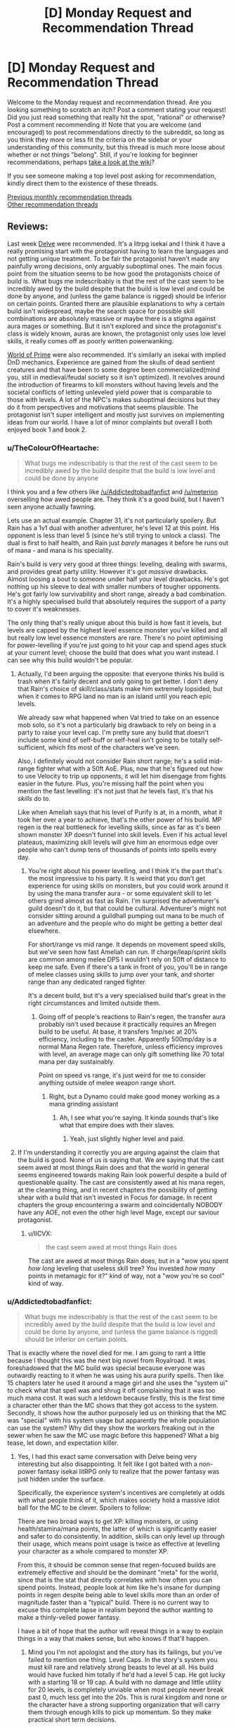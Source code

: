 #+TITLE: [D] Monday Request and Recommendation Thread

* [D] Monday Request and Recommendation Thread
:PROPERTIES:
:Author: AutoModerator
:Score: 31
:DateUnix: 1566227163.0
:DateShort: 2019-Aug-19
:END:
Welcome to the Monday request and recommendation thread. Are you looking something to scratch an itch? Post a comment stating your request! Did you just read something that really hit the spot, "rational" or otherwise? Post a comment recommending it! Note that you are welcome (and encouraged) to post recommendations directly to the subreddit, so long as you think they more or less fit the criteria on the sidebar or your understanding of this community, but this thread is much more loose about whether or not things "belong". Still, if you're looking for beginner recommendations, perhaps [[https://www.reddit.com/r/rational/wiki][take a look at the wiki]]?

If you see someone making a top level post asking for recommendation, kindly direct them to the existence of these threads.

[[http://www.reddit.com/r/rational/wiki/monthlyrecommendation][Previous monthly recommendation threads]]\\
[[http://pastebin.com/SbME9sXy][Other recommendation threads]]


** Reviews:

Last week [[https://www.royalroad.com/fiction/25225/delve/][Delve]] were recommended. It's a litrpg isekai and I think it have a really promising start with the protagonist having to learn the languages and not getting unique treatment. To be fair the protagonist haven't made any painfully wrong decisions, only arguably suboptimal ones. The main focus point from the situation seems to be how good the protagonists choice of build is. What bugs me indescribably is that the rest of the cast seem to be incredibly awed by the build despite that the build is low level and could be done by anyone, and (unless the game balance is rigged) should be inferior on certain points. Granted there are plausible explanations to why a certain build isn't widespread, maybe the search space for possible skill combinations are absolutely massive or maybe there is a stigma against aura mages or something. But it isn't explored and since the protagonist's class is widely known, auras are known, the protagonist only uses low level skills, it really comes off as poorly written powerwanking.

[[https://www.amazon.com/Sword-Bright-Lady-WORLD-PRIME/dp/1616149884][World of Prime]] were also recommended. It's similarly an isekai with implied DnD mechanics. Experience are gained from the skulls of dead sentient creatures and that have been to some degree been commercialized(mind you, still in medieval/feudal society so it isn't optimized). It revolves around the introduction of firearms to kill monsters without having levels and the societal conflicts of letting unleveled yield power that is comparable to those with levels. A lot of the NPC's makes suboptimal decisions but they do it from perspectives and motivations that seems plausible. The protagonist isn't super intelligent and mostly just survives on implementing ideas from our world. I have a lot of minor complaints but overall I both enjoyed book 1 and book 2.
:PROPERTIES:
:Author: Sonderjye
:Score: 13
:DateUnix: 1566260927.0
:DateShort: 2019-Aug-20
:END:

*** u/TheColourOfHeartache:
#+begin_quote
  What bugs me indescribably is that the rest of the cast seem to be incredibly awed by the build despite that the build is low level and could be done by anyone
#+end_quote

I think you and a few others like [[/u/Addictedtobadfanfict]] and [[/u/meterion]] overselling how awed people are. They think it's a good build, but I haven't seen anyone actually fawning.

Lets use an actual example. Chapter 31, it's not particularly spoilery. But Rain has a 1v1 dual with another adventurer, he's level 12 at this point. His opponent is less than level 5 (since he's still trying to unlock a class). The dual is first to half health, and Rain just /barely/ manages it before he runs out of mana - and mana is his speciality.

Rain's build is very very good at three things: leveling, dealing with swarms, and provides great party utility. However it's got /massive/ drawbacks. Almost loosing a bout to someone under half your level drawbacks. He's got nothing up his sleeve to deal with smaller numbers of tougher opponents. He's got fairly low survivability and short range, already a bad combination. It's a highly specialised build that absolutely requires the support of a party to cover it's weaknesses.

The only thing that's really unique about this build is how fast it levels, but levels are capped by the highest level essence monster you've killed and all but really low level essence monsters are rare. There's no point optimising for power-levelling if you're just going to hit your cap and spend ages stuck at your current level; choose the build that does what you want instead. I can see why this build wouldn't be popular.
:PROPERTIES:
:Author: TheColourOfHeartache
:Score: 12
:DateUnix: 1566463330.0
:DateShort: 2019-Aug-22
:END:

**** Actually, I'd been arguing the opposite: that everyone thinks his build is trash when it's fairly decent and only going to get better. I don't deny that Rain's choice of skill/class/stats make him extremely lopsided, but when it comes to RPG land no man is an island until you reach epic levels.

We already saw what happened when Val tried to take on an essence mob solo, so it's not a particularly big drawback to rely on being in a party to raise your level cap. I'm pretty sure any build that doesn't include some kind of self-buff or self-heal isn't going to be totally self-sufficient, which fits most of the characters we've seen.

Also, I definitely would not consider Rain short range; he's a solid mid-range fighter what with a 50ft AoE. Plus, now that he's figured out how to use Velocity to trip up opponents, it will let him disengage from fights easier in the future. Plus, you're missing half the point when you mention the fast levelling: it's not just that /he/ levels fast, it's that his /skills/ do to.

Like when Ameliah says that his level of Purify is at, in a month, what it took her over a year to achieve, that's the other power of his build. MP regen is the real bottleneck for levelling skills, since as far as it's been shown monster XP doesn't funnel into skill levels. Even if his actual level plateaus, maximizing skill levels will give him an enormous edge over people who can't dump tens of thousands of points into spells every day.
:PROPERTIES:
:Author: meterion
:Score: 6
:DateUnix: 1566464828.0
:DateShort: 2019-Aug-22
:END:

***** You're right about his power levelling, and I think it's the part that's the most impressive to his party. It is weird that you don't get experience for using skills on monsters, but you could work around it by using the mana transfer aura - or some equivalent skill to let others grind almost as fast as Rain. I'm surprised the adventurer's guild doesn't do it, but that could be cultural. Adventurer's might not consider sitting around a guildhall pumping out mana to be much of an adventure and the people who do might be getting a better deal elsewhere.

For short/range vs mid range. It depends on movement speed skills, but we've seen how fast Ameliah can run. If charge/leap/sprint skills are common among melee DPS I wouldn't rely on 50ft of distance to keep me safe. Even if there's a tank in front of you, you'll be in range of melee classes using skills to jump over your tank, and shorter range than any dedicated ranged fighter.

It's a decent build, but it's a very specialised build that's great in the right circumstances and limited outside them.
:PROPERTIES:
:Author: TheColourOfHeartache
:Score: 5
:DateUnix: 1566489953.0
:DateShort: 2019-Aug-22
:END:

****** Going off of people's reactions to Rain's regen, the transfer aura probably isn't used because it practically requires an Mregen build to be useful. At base, it transfers 1mp/sec at 20% efficiency, including to the caster. Apparently 500mp/day is a normal Mana Regen rate. Therefore, unless efficiency improves with level, an average mage can only gift something like 70 total mana per day sustainably.

Point on speed vs range, it's just weird for me to consider anything outside of melee weapon range short.
:PROPERTIES:
:Author: meterion
:Score: 1
:DateUnix: 1566495501.0
:DateShort: 2019-Aug-22
:END:

******* Right, but a Dynamo could make good money working as a mana grinding assistant
:PROPERTIES:
:Author: TheColourOfHeartache
:Score: 3
:DateUnix: 1566499599.0
:DateShort: 2019-Aug-22
:END:

******** Ah, I see what you're saying. It kinda sounds that's like what that empire does with their slaves.
:PROPERTIES:
:Author: meterion
:Score: 1
:DateUnix: 1566501619.0
:DateShort: 2019-Aug-22
:END:

********* Yeah, just slightly higher level and paid.
:PROPERTIES:
:Author: TheColourOfHeartache
:Score: 3
:DateUnix: 1566502511.0
:DateShort: 2019-Aug-23
:END:


**** If I'm understanding it correctly you are arguing against the claim that the build is good. None of us is saying that. We are saying that the cast seem awed at most things Rain does and that the world in general seems engineered towards making Rain look powerful despite a build of questionable quality. The cast are consistently awed at his mana regen, at the cleaning thing, and in recent chapters the possibility of getting shear with a build that isn't invested in Focus for damage. In recent chapters the group encountering a swarm and coincidentally NOBODY have any AOE, not even the other high level Mage, except our saviour protagonist.
:PROPERTIES:
:Author: Sonderjye
:Score: 1
:DateUnix: 1566464714.0
:DateShort: 2019-Aug-22
:END:

***** u/IICVX:
#+begin_quote
  the cast seem awed at most things Rain does
#+end_quote

The cast are awed at most things Rain does, but in a "wow you spent /how long/ leveling that useless skill tree? You invested /how many/ points in metamagic for it?" kind of way, not a "wow you're so cool" kind of way.
:PROPERTIES:
:Author: IICVX
:Score: 9
:DateUnix: 1566525525.0
:DateShort: 2019-Aug-23
:END:


*** u/Addictedtobadfanfict:
#+begin_quote
  What bugs me indescribably is that the rest of the cast seem to be incredibly awed by the build despite that the build is low level and could be done by anyone, and (unless the game balance is rigged) should be inferior on certain points.
#+end_quote

That is exactly where the novel died for me. I am going to rant a little because I thought this was the next big novel from Royalroad. It was foreshadowed that the MC build was special because everyone was outwardly reacting to it when he was using his aura purify spells. Then like 15 chapters later he used it around a mage girl and she uses the "system ui" to check what that spell was and shrug it off complaining that it was too much mana cost. It was such a letdown because firstly, this is the first time a character other than the MC shows that they got access to the system. Secondly, it shows how the author purposely led us on thinking that the MC was "special" with his system usage but apparently the whole population can use the system? Why did they show the workers freaking out in the sewer when he saw the MC use magic before this happened? What a big tease, let down, and expectation killer.
:PROPERTIES:
:Author: Addictedtobadfanfict
:Score: 7
:DateUnix: 1566265680.0
:DateShort: 2019-Aug-20
:END:

**** Yes, I had this exact same conversation with Delve being very interesting but also disappointing. It felt like I got baited with a non-power fantasy isekai litRPG only to realize that the power fantasy was just hidden under the surface.

Specifically, the experience system's incentives are completely at odds with what people think of it, which makes society hold a massive idiot ball for the MC to be clever. Spoilers to follow:

There are two broad ways to get XP: killing monsters, or using health/stamina/mana points, the latter of which is significantly easier and safer to do consistently. In addition, skills can only level up through their usage, which means point usage is twice as effective at levelling your character as a whole compared to monster XP.

From this, it should be common sense that regen-focused builds are extremely effective and should be the dominant "meta" for the world, since that is the stat that directly correlates with how often you can spend points. Instead, people look at him like he's insane for dumping points in regen despite being able to level skills more than an order of magnitude faster than a "typical" build. There is no current way to excuse this complete lapse in realism beyond the author wanting to make a thinly-veiled power fantasy.

I have a bit of hope that the author will reveal things in a way to explain things in a way that makes sense, but who knows if that'll happen.
:PROPERTIES:
:Author: meterion
:Score: 8
:DateUnix: 1566279992.0
:DateShort: 2019-Aug-20
:END:

***** Mind you I'm not apologist and the story has its failings, but you've failed to mention one thing. Level Caps. In the story's system you must kill rare and relatively strong beasts to level at all. His build would have fucked him totally if he'd had a level 5 cap. He got lucky with a starting 18 or 19 cap. A build with no damage and little utility for 20 levels, is completely unviable when most people never break past 0, much less get into the 20s. This is rural kingdom and none or the character have a strong supporting organization that will carry them through enough kills to pick up momentum. So they make practical short term decisions.
:PROPERTIES:
:Author: FxH_Absolute
:Score: 11
:DateUnix: 1566443960.0
:DateShort: 2019-Aug-22
:END:

****** Looking at it from a local/munchkin perspective, you don't actually need to have that high of a cap to start going crazy with a pure aura regen build if you know what you're doing.

You need three points into Intrinsic Focus, Intrinsic Clarity, Magical Synergy to get a workable mana pool and the most efficient mana regen bonuses. If you really had a level 5 cap to work with (which leaves six skills, getting one at level 0) then Purify and Amplify Aura would give you the XP engine needed to skill level everything to max, and round it off with Refrigerate/Immolate for sufficient solo dps.

Everything beyond that is just fine-tuning the build and stacking more bonuses, but those six are really all you'd theoretically need to become a powerhouse in a month or two.
:PROPERTIES:
:Author: meterion
:Score: 1
:DateUnix: 1566447623.0
:DateShort: 2019-Aug-22
:END:

******* I don't understand. Yes you'd get lots of xp. You're skills would cap. And thus, the birth of the world's most efficient janitor is born! What does leveling fast to 5 and having no defense, HP, way of dealing damage, do you? I don't the aura build needs many skills before snowballing. Snowball it will, but with base everything but Clarity, you'll get tired fast and die try to swing a sword. So why do it?
:PROPERTIES:
:Author: FxH_Absolute
:Score: 7
:DateUnix: 1566448693.0
:DateShort: 2019-Aug-22
:END:

******** But you would have refrigerate! Assume that your shut-in aura mage managed to get Refrigerate and Amplify Aura to where MC's were in the current chapter (6 and 9, respectively).

Between all his other skills, MC was putting out enough damage to solo kill an entire pack of feral fire dogs in just a few seconds with a 224% damage modifier. With only AA, that boost just decreases to 190%. With only 6 skills you'd still have a 20 foot sphere of icy death, no sword needed. And with some actual leather armor/gambeson like he had, tanking a few hits until everything's frozen solid wouldn't be too hard.
:PROPERTIES:
:Author: meterion
:Score: 1
:DateUnix: 1566450290.0
:DateShort: 2019-Aug-22
:END:

********* Those are level 4 mobs with a fire affinity (weak to ice) . He's level 16. At 5, he'd have far less clarity, thus less mana, his radius would be far smaller and the damage smaller too. His build cannot fight strong enemies at all and he can't avoid hitting his teammates either. So he's weakish, and not a team player. At 5 he's asking to die.
:PROPERTIES:
:Author: FxH_Absolute
:Score: 8
:DateUnix: 1566451308.0
:DateShort: 2019-Aug-22
:END:

********** The radius would actually be as I described, that's the base range for Refrigerate at its level. The power loss I already took into account, and it's really not a significant change (going from ~110dps to 93dps).

As for the mana levels, using the equations in chapter 30 for 10 focus and 70 clarity, a level 5 optimal aura mage would have 757 mana and 6315mana/day regen, or 4.3mana/min. With a fully-amplified refrigerate consuming 84mana/sec, they'd still be able to pull off the kind of move MC did at level 16, if cutting it a bit close.

I'm not trying to say that an aura mage at that level has no weaknesses or is broken, but they're still powerful enough that it shouldn't be unthinkable for someone to spec like that.
:PROPERTIES:
:Author: meterion
:Score: 1
:DateUnix: 1566452712.0
:DateShort: 2019-Aug-22
:END:

*********** Put him up against a level 8 orc with a sword. How you think he'd do? My bad with the radius part. I replied from the app which only showed a clipped part of your comment. I guess what my point is, is that his build and other regen builds level very fast, and Do It at no risk. So the question is how strong do you become as opposed to someone who levels much slower than you but has focus, or might or w/e. As we've seen with Val, even at 5 Val is far more deadly than him. Is that always true? No. Under pack circumstances the aura is better. But all it takes is one slightly tough enemy without a frost weakness and Rain's dead. His build is very very risky. High risk, eventually very high reward.

His build actually get stronger the more pack oriented his opponent. In most games insect swarm type enemies slaughter most builds, as it's impossible to kill a 1000 locusts with a sword, while rain wouldn't be under any risk at all. So I suppose it matter mostly what kind of environment the combat occurs in or the world favors. So far though it seems to be the trend that essence mobs are singular and stronger, so most people probably favor champion style builds where you can be self reliant.
:PROPERTIES:
:Author: FxH_Absolute
:Score: 5
:DateUnix: 1566453478.0
:DateShort: 2019-Aug-22
:END:

************ I'll admit that Rain's build is risky, but I just don't think it's really much /more/ risky at its level than any other build at that level. Like you said, someone like Val with range can snipe him dead, but like in the last chapter where Val would've died Rain thrived, or back when they first met and he was going to drown thanks to a giant slime or something.

Good point on essence mobs probably being like bosses and influencing builds in that direction though, I can see that being why people either go for singular DPS or support, as we've seen so far.
:PROPERTIES:
:Author: meterion
:Score: 1
:DateUnix: 1566462637.0
:DateShort: 2019-Aug-22
:END:

************* One of the requirements of Rain's build is to focus exclusively on clarity at the expense of all other stats. If monster damage scales reasonably, it wouldn't be surprising to see stronger enemies (e.g. essence monsters) capable of one-shotting him. This is presumably a problem for most mages, however, ironically, a lower level Rain would be much worse in a team than an ordinary mage since his dps is indiscriminate.

I like how fitting Rain's build is for him, exclusively. The skill leveling mechanic rewards quick leveling which would presumably be far less useful for a native having several years to hit their level cap. The over-mana mechanic lets him retain information allowing him to learn the local language and culture far quicker than normal. It's an attempt to make a ‘game system' fit for the character while not breaking the setting.
:PROPERTIES:
:Author: eleves11
:Score: 5
:DateUnix: 1566488309.0
:DateShort: 2019-Aug-22
:END:


*********** The main problem is that:

- In terms of party utility, that build sucks. Nobody would bring them along because they'd indiscriminately hurt both friend and foe.

- In terms of 1:1 fighting, you can't punch up.

The build of every adventurer we've met so far is geared towards one thing: being able to defeat an enemy that's higher level than they are, possibly in a party context.

Every adventurer needs to be able to reach that minimum bar, or else /they'll hit their cap and never level again/.

The thing about this system is that there's no real benefit to being able to wipe out hordes of low-level monsters. It gives you XP towards your cap, but that's it. In order to advance, you need to be able to punch up.

It's a self-limiting build. Which is why people don't use it unless they're forced to.
:PROPERTIES:
:Author: IICVX
:Score: 3
:DateUnix: 1566526110.0
:DateShort: 2019-Aug-23
:END:

************ If you start with the assumption that adventurers can't afford to cooperate in the long term, that's true. But when you already have a medieval society backdrop, some degree of specialization should be expected. We've already seen A) someone can tag along with a party to get the benefits of a high skill cap essence mob, and B) adventurer parties can be formed around babysitting an inexperienced member. Centralized systems and individuals like guilds should logically be using their wealth to bankroll hyper-specialists that pay more dividends in the long run than having 20 flavors of warrior in your hire.
:PROPERTIES:
:Author: meterion
:Score: 1
:DateUnix: 1566530312.0
:DateShort: 2019-Aug-23
:END:

************* u/IICVX:
#+begin_quote
  We've already seen A) someone can tag along with a party to get the benefits of a high skill cap essence mob
#+end_quote

Sure, but it's rare to find a high cap essence mob. They're not something you can farm - at best, "tamed" essence areas generate level ~5 mobs.

Which means that this babysitter party also needs to be highly mobile /and/ have a really good intelligence network, in order to have the right person harvest high-cap essence mobs before someone else can steal them.

I'm not saying these things don't exist - but they're probably restricted to the nobility. And the nobility isn't going to go all-in on a glass cannon build like Rain's for themselves.
:PROPERTIES:
:Author: IICVX
:Score: 3
:DateUnix: 1566530860.0
:DateShort: 2019-Aug-23
:END:

************** That is true, my idea of how useful that kind of build is could easily change based on the actual numbers between how "really rare" essence mobs are. Without a general idea of how many tend to pop up in a given area and their level distribution, that could well be how it works.
:PROPERTIES:
:Author: meterion
:Score: 1
:DateUnix: 1566531168.0
:DateShort: 2019-Aug-23
:END:


***** But he is acting insane. The last couple of chapters have made it obvious how risky his build is and why other people don't pursue this route. Mind you, once he levels up just a bit more, he's going to be a walking power-fantasy trope, all things being equal.
:PROPERTIES:
:Author: iftttAcct2
:Score: 6
:DateUnix: 1566283202.0
:DateShort: 2019-Aug-20
:END:

****** The thing is, it's only insane if you're trying to be an aura mage while being a solo /adventurer/. What should make an aura/Mregen build so popular is that there's barely a difference in level speed if you just spend all day in your bedroom, aside from the offensive auras that need some space.

It's even mentioned a bit when they say how that one empire uses slaves that level the MP conversion auras to fuel their armies, but it's not applied from the bottom up, that literally every village and town should have at least one resident aura mage who sticks inside the borders, levelling obscene amounts of skill levels just by having purify on 24/7.

Even at this point, it seems he's pretty much untouchable by regular monsters. Auras are supposed to be a slower AoE skill, but he was still able to survive a huge mob after waiting for them to get in melee range. If he hadn't hesitated, they wouldn't have even gotten close.
:PROPERTIES:
:Author: meterion
:Score: 9
:DateUnix: 1566287024.0
:DateShort: 2019-Aug-20
:END:

******* Fair enough. I suppose I just assumed things (or at least the people he was interacting with) were much more individualistic. But they shouldn't have acted as surprised / appalled as they did. And, like the other poster said, there's been other inconsistencies with how much knowledge people have and how they act or don't act related to that.

Really, it just needs a good editing pass.
:PROPERTIES:
:Author: iftttAcct2
:Score: 2
:DateUnix: 1566287317.0
:DateShort: 2019-Aug-20
:END:

******** I guess that's another inconsistency, yeah. It does seem like the adventurer's guild is pretty independent, but given by the option of a "Laborer" class, it gives the impression the RPG system is available not only for whoever counts as an adventurer, but every person.
:PROPERTIES:
:Author: meterion
:Score: 3
:DateUnix: 1566287711.0
:DateShort: 2019-Aug-20
:END:

********* Well, they did say that getting levels at all is limited by your ability to be involved in the kill of specific 'blue' essence monsters, at which point your level cap would be raised to the level of that particular monster. So not everybody has levels / skills, and most are capped to level zero.
:PROPERTIES:
:Author: SeekingImmortality
:Score: 10
:DateUnix: 1566331771.0
:DateShort: 2019-Aug-21
:END:

********** That's a good point I didn't consider. He doesn't get any of the interface boxes until after the wolf is killed. I guess then the question is what % of the population ever unlocks the system, how common are low-level essence monsters, and so on.
:PROPERTIES:
:Author: meterion
:Score: 6
:DateUnix: 1566333873.0
:DateShort: 2019-Aug-21
:END:

*********** Also something to keep in mind is that several of his abilities are super inconvenient without higher level passives. It's mentioned that his damage auras are very mana intensive which is only really staved off by the regen passives he took. Initially, he could only have one aura at a time, couldn't discriminate between targets, and couldn't adjust intensity. Each of these problems could be solved by taking another skill, but that would require a significantly higher level cap than most people might have.

Presumably, most people would just be better off taking a well rounded class, but our protagonist (inadvertently) takes advantage of having a high level cap by having a build that levels skills really fast.
:PROPERTIES:
:Author: eleves11
:Score: 6
:DateUnix: 1566393725.0
:DateShort: 2019-Aug-21
:END:


**** Wait. You didn't know that everyone had access to the system? That's fairly typical for this kind of portal litRPG. I can't think of anything that foreshadowed it being unique to the MC. Quite the opposite, he started by looking up the skills he saw his party use.

#+begin_quote
  Why did they show the workers freaking out in the sewer when he saw the MC use magic before this happened?
#+end_quote

They're level 0. It's made pretty clear that most of the population are level 0, and level 0s haven't got access to magic and don't see it often so they react appropraitely. You have to kill an essence monster (being part of a party counts) before you can level up.
:PROPERTIES:
:Author: TheColourOfHeartache
:Score: 5
:DateUnix: 1566463501.0
:DateShort: 2019-Aug-22
:END:


** The first book of [[https://www.amazon.com/Street-Cultivation-Sarah-Lin-ebook/dp/B07W9J75R3][Street Cultivation]] is out on Amazon and I enjoyed reading it for free on royalroad so much that I bought a copy to support the author.

You can read the first five chapters on [[https://www.royalroad.com/fiction/23220/street-cultivation-a-modern-wuxialitrpg-hybrid][royalroad]] if you are undecided, but for me, it eases some of the Cradle-withdrawal symptoms I'm suffering through.

It's basically taking the trappings of the wuxia genre and putting it in a modern-day setting, without letting the main character have anything special or unique. He has to dig himself out of poverty with nothing but his smarts, hard work, and a little luck.

Another wuxia recommendation is [[https://www.royalroad.com/fiction/25962/cultivating-earth][Cultivating Earth]]. There's only 20 short chapters out so far, but it's off to a strong start. It's about a cultivator who reached immortality by consuming all qi on a world for 4,000 years. This world resulted in our modern reality. To pay back the karmic debt, he's cultivating Earth.

It was recommended a few weeks ago and I'm posting it again to show how much I liked it.
:PROPERTIES:
:Author: xamueljones
:Score: 11
:DateUnix: 1566245603.0
:DateShort: 2019-Aug-20
:END:

*** I really enjoyed Street Cultivation. I read the sample chapters first, purchased it, and then devoured it in one sitting. Definitely don't regret my choice.

For anyone considering it, it's basically a LitRPG except followed through to its logical conclusion, with the main character having very, very little of the typical "luck" that LitRPG MC's tend to.

It's also far better written than the usual fare for the genre. The characters actually each have character, and the writing is solid overall - no awkward sentences that I noticed. The pacing is pretty good too, except maybe the very last bit - but that's debatable.

Overall, highly recommended for people who like LitRPGs but also dislike the mental masturbation aspect of them.
:PROPERTIES:
:Author: Kachajal
:Score: 2
:DateUnix: 1566474818.0
:DateShort: 2019-Aug-22
:END:


*** Thank you for mentioning Cultivating Earth - I'd forgotten to follow it last time and I liked it a lot. (Although I'd classify all of these as more xianxia than wuxia.)
:PROPERTIES:
:Author: fortycakes
:Score: 1
:DateUnix: 1566307417.0
:DateShort: 2019-Aug-20
:END:


** AO3 won a hugo award this week- [[https://archiveofourown.org/admin_posts/13528][apparently just, like, the entire site?]]

So, congratulations to AW and all the other AO3 authors! In honor of the award, what are the best stories you've discovered on AO3 in general?
:PROPERTIES:
:Author: FormerlySarsaparilla
:Score: 24
:DateUnix: 1566237473.0
:DateShort: 2019-Aug-19
:END:

*** Just pulling what I can out of my ratfics folder:

[[https://archiveofourown.org/works/649448/chapters/1181375][The Culture Explores Warhammer 40k]] - An interesting experimental fic with some fun ideas, kind of trails off as I recall. More appealing to the hardcore Warhammer, casual Culture fan than vice-versa- spends a lot of time on the Culture supertech without really examining the deeper moral problems of a classic Liberal-in-the-philosophical-sense society meeting a universe that might literally, actually be evil. Still worth browsing at least.

[[https://archiveofourown.org/works/6178036/chapters/14154868][CORDYCEPS: Too clever for their own good]] - fun with memetics and antimemetics, a great little mystery that shouldn't be spoiled too much here
:PROPERTIES:
:Author: FormerlySarsaparilla
:Score: 15
:DateUnix: 1566237963.0
:DateShort: 2019-Aug-19
:END:

**** Cordyceps is one of my favorites - but the last chapter would be so much better if it were 5 words shorter.
:PROPERTIES:
:Author: MilesSand
:Score: 6
:DateUnix: 1566253013.0
:DateShort: 2019-Aug-20
:END:


** rational fiction seems to gravitate to settings where the MC can really exploit some part of the setting, often just by using basic logic when seeing the supernatural. are there any stories/settings where this is simply not the case? where the MC is rational, but this fails to provide a major advantage against the setting?
:PROPERTIES:
:Author: Teulisch
:Score: 11
:DateUnix: 1566234256.0
:DateShort: 2019-Aug-19
:END:

*** [[https://archiveofourown.org/works/6178036/chapters/14154868][CORDYCEPS: Too clever for their own good]] is sorta this. I don't really want to spoil/hint at anything, as it's the kind of story that works best when you just jump into it, but I will say that one of the MC's is fairly rational and that the story explores different themes than most rational fiction.
:PROPERTIES:
:Author: thequizzicaleyebrow
:Score: 10
:DateUnix: 1566243693.0
:DateShort: 2019-Aug-20
:END:


*** Hmm. I would think that this is almost necessary. A detective novel with an unsolvable mystery that goes unsolved by the end would feel a bit out of place; so too a rational work where the main characters are left without any levers to move the world.
:PROPERTIES:
:Author: ketura
:Score: 11
:DateUnix: 1566235088.0
:DateShort: 2019-Aug-19
:END:

**** a detective novel with an unsolved mystery, from the viewpoint of the villian, would be about staying 1 step ahead. that could be rational and interesting to read, and not break the setting.

the biggest problem, seems to be how many settings contain elements which allow one smart child to break everything.
:PROPERTIES:
:Author: Teulisch
:Score: 14
:DateUnix: 1566237136.0
:DateShort: 2019-Aug-19
:END:

***** I dislike "rational" stories where maybe one character ever actually thinks about stuff. Like, people have been using magic in this culture for the last ten thousand years and somehow you're the first person to examine its underpinnings? Yeah right.

This is actually something I really like about KJ Parker's approach to magic - there's always intimations of a deep and complicated magical tradition, where people have tried to do things right and provide formal proofs of their theories (and which I feel like he's mostly cribbing from antique philosophers, but that's fine)
:PROPERTIES:
:Author: IICVX
:Score: 21
:DateUnix: 1566240363.0
:DateShort: 2019-Aug-19
:END:


*** My HPMOR/TTGL/HP crossover is aiming for this, but it's a looooooong way off.
:PROPERTIES:
:Author: red_adair
:Score: 1
:DateUnix: 1566234914.0
:DateShort: 2019-Aug-19
:END:


** [[https://www.fanfiction.net/s/10636246/1/Following-the-Phoenix][Following the Phoenix]] is okay, I guess. I mean, the writing's pretty good. But I clicked on it because I wanted to read HPMOR where Harry actually follows the damn phoenix, not a metaphorical one. There's already [[http://www.anarchyishyperbole.com/p/significant-digits.html][Significant Digits]] for that.
:PROPERTIES:
:Author: Lightwavers
:Score: 9
:DateUnix: 1566227439.0
:DateShort: 2019-Aug-19
:END:


** So I read most of [[https://boxnovel.com/novel/lord-of-the-mysteries/][Lord of Mysteries]] which was recommended by [[/u/awoods187]]. I'll give it a strong second. It's a Chinese webnovel, but the writing and translation quality is much better than usual. You can still tell that its translated, but it didn't bother me. I think the author has more western influences than usual, which may make it more accessible for western readers. The story is enjoyable, and has an interesting world. Think Victorian SCP with some dnd, lovecraft and xianxia mixed in. The power progression is reasonable without being boring, and the main character is actually clever and likeable. It's long and doesn't seem to have a strong overarching plot, but if you are okay with some meandering you will probably enjoy it.
:PROPERTIES:
:Author: nohat
:Score: 9
:DateUnix: 1566319594.0
:DateShort: 2019-Aug-20
:END:


** I'm looking for stories where the characters defeat entropy.
:PROPERTIES:
:Author: Iamsodarncool
:Score: 9
:DateUnix: 1566231654.0
:DateShort: 2019-Aug-19
:END:

*** [[https://templatetraining.princeton.edu/sites/training/files/the_last_question_-_issac_asimov.pdf][[The Last Question]]]

[[https://slatestarcodex.com/2015/06/02/and-i-show-you-how-deep-the-rabbit-hole-goes/][[...AND I SHOW YOU HOW DEEP THE RABBIT HOLE GOES]]]
:PROPERTIES:
:Author: Lightwavers
:Score: 10
:DateUnix: 1566232902.0
:DateShort: 2019-Aug-19
:END:

**** Thank you! Already read (and loved) both unfortunately.
:PROPERTIES:
:Author: Iamsodarncool
:Score: 3
:DateUnix: 1566234586.0
:DateShort: 2019-Aug-19
:END:

***** I suggest adding stories that you already know of to your request, as it works as a recommendation to other readers.
:PROPERTIES:
:Author: causalchain
:Score: 8
:DateUnix: 1566267090.0
:DateShort: 2019-Aug-20
:END:


** I'm looking for something rather broad: a protagonist at the top of their game. Just someone who is quite competent at what they do.

As an example, I recently watched (and really enjoyed) Chernobyl, which was fantastic TV. Jared Harris's Valery Legasov, as well as Stellan Skarsgard's character's bureaucratic competence and Emily Watson's aggregated scientist character are all good examples of what I'm looking for.

I'm sick of the Hero's Journey and interminable chapters or episodes devoted to characters figuring out their new special powers or what-not.
:PROPERTIES:
:Author: ivory12
:Score: 8
:DateUnix: 1566276703.0
:DateShort: 2019-Aug-20
:END:

*** I'm assuming you still want them to face challenges and such, though, yeah? I'd venture over to the urban fantasy realm, where protagonists are often adults: Have you read [[https://www.goodreads.com/series/40868-repairman-jack][Repairman Jack]] or [[https://www.goodreads.com/series/40334-vlad-taltos][Vlad Taltos]]? [[https://en.wikipedia.org/wiki/The_Dresden_Files][Dresden Files]]?
:PROPERTIES:
:Author: iftttAcct2
:Score: 7
:DateUnix: 1566286367.0
:DateShort: 2019-Aug-20
:END:

**** Of course. Just because Magnus Carlsen is good at chess doesn't mean he can't (1) play other very good chess players and (2) face difficulties outside of the realm of chess, too. Ideally the conflict would just not come in the form of 'struggling with own skill' or 'unlocking hidden power'. James Bond is a good example. He's an awful person, but I don't think his tradecraft can be doubted, and he loses sometimes anyway because he's also pitted against competent antagonists.

I've never read any of those; thanks for the recommendations. I am familiar with some of the Dresden Files characters, and I'm looking to read more about the Blackstaff than Harry when I talk about 'competence.' Sorry for the fuzziness. I've been told before it's not only okay but that I'd be better off skipping the first few books in DF. Thoughts?
:PROPERTIES:
:Author: ivory12
:Score: 5
:DateUnix: 1566312315.0
:DateShort: 2019-Aug-20
:END:

***** I've not heard that suggestion before and wouldn't recommemd skipping any books of the Dresden series.

If you do check out the Repairman Jack series, though I'd do a search online for the suggested reading order. Doing it by publication date probably isn't best.
:PROPERTIES:
:Author: iftttAcct2
:Score: 3
:DateUnix: 1566316357.0
:DateShort: 2019-Aug-20
:END:

****** First time I've seen Jack pop up in this subreddit. Thoughts on how it concluded?
:PROPERTIES:
:Author: SeekingImmortality
:Score: 1
:DateUnix: 1566332181.0
:DateShort: 2019-Aug-21
:END:

******* It's not irrational, but the characters don't do a ton of introspection, so I'm not surprised it's not mentioned more, here.

I... have a really bad habit of not finishing series that I enjoy or step away from for a little while. Maybe something to do with not wanting a good thing to wnd? Or be betrayed by a poor installment? So I have read all but /The Dark at the End/. It's been sitting on my shelf since it came out, basically :/

I should probably suck it up and re-read the saga.
:PROPERTIES:
:Author: iftttAcct2
:Score: 2
:DateUnix: 1566332760.0
:DateShort: 2019-Aug-21
:END:


****** u/Penumbra_Penguin:
#+begin_quote
  I've not heard that suggestion before and wouldn't recommemd skipping any books of the Dresden series.
#+end_quote

It's a not-uncommon suggestion to start at book 3. Personally, I didn't find books 1 and 2 bad enough to recommend skipping them, but the series does get significantly better.
:PROPERTIES:
:Author: Penumbra_Penguin
:Score: 1
:DateUnix: 1566420726.0
:DateShort: 2019-Aug-22
:END:


*** [[https://www.goodreads.com/book/show/18630.The_Player_of_Games][The Player of Games]] by Iain M. Banks (one my favourites) fits the bill. A master of games in a post-scarcity world is bored with success. He gets forcefully "persuaded" to travel to a distant planet and play a game so complex that the winner becomes the emperor. The Empire's whole social structure is built around the game and people practice since birth. As a foreigner with no experience, how will he overcome his disadvantages?
:PROPERTIES:
:Author: onestojan
:Score: 4
:DateUnix: 1566319324.0
:DateShort: 2019-Aug-20
:END:

**** Thanks!
:PROPERTIES:
:Author: ivory12
:Score: 1
:DateUnix: 1566329232.0
:DateShort: 2019-Aug-20
:END:


** In Isekai (with or without a game system), %-wise, almost none of them make an effort to use Earth knowledge. Even among stories where the main character tries to exploit the world's mechanics, its usually focused around the new world with the old world mostly forgotten.

For clarification, 'technology' means engineering products from any discipline, from mechanical to materials to cosmetics.

A world with magic or game systems means that people in it can rely on magical technology to solve problems, which means less research would be put into non-magical technologies. An example of this is Shadow of the Conqueror ([[https://www.amazon.com/Shadow-Conqueror-Chronicles-Everfall-Book-ebook/dp/B07TB4YSHX][on Amazon]]) which is plain fantasy, where the existence of healers directly results in poor medical competence.

The only stories I'm familiar that really try this

- [[https://www.royalroad.com/fiction/2826/a-heros-war][A hero's war]]

  - Starts down the industrial tech route, then progresses to combined technologies

- [[https://www.royalroad.com/fiction/15538/displaced][Displaced]]

  - Uses mainly combined technologies (only the uplift character)

- [[http://www.hpmor.com][HMPOR]]

  - Uses muggle technology in the Games, but most of the time focused on magical technology

Any recommendations for me? I especially want ones with materials/chemical engineering, since there's a lot of untapped potential there.
:PROPERTIES:
:Author: causalchain
:Score: 6
:DateUnix: 1566266808.0
:DateShort: 2019-Aug-20
:END:

*** Most of what comes to mind aren't technically isekai, npbut might as well be, a few for you:

[[https://www.novelupdates.com/series/release-that-witch/][Release That Witch]] - has a lot of what you're looking for, but I wouldn't call it rational and the MC's knowledge is OP\\
[[https://en.wikipedia.org/wiki/Safehold][/Safehold/ by Weber]] - lots of detail, which it sounds like you might like. Also lots of military and politics which you may or may not. Very slow series\\
[[https://www.goodreads.com/book/show/30985483-cast-under-an-alien-sun][Cast Under an Alien Sun]] - I really can't let myself recommend this as it was a terrible slog for me to get through these (they read like they weren't edited in the least). But I did read them and other people on this sub do like them. And they do have what you're looking for, although you may end up frustrated like me at the /what/ and the /how/ of the MC's novel knowledge reveals.\\
[[https://en.wikipedia.org/wiki/How_a_Realist_Hero_Rebuilt_the_Kingdom][How a Realist Rebuilt the Kingdom]] - haven't read this one yet\\
[[https://forums.sufficientvelocity.com/threads/break-them-all-original-precross.12960/][Break them All]] - slow updates; no real uplift just munchkining the magic system using modern knowledge\\
[[https://www.fanfiction.net/s/10070079/1/The-Arithmancer][The Arithmancer]] - Harry Potter fanfic with OP Hermione

Check out these tags on novelupdates: [[https://www.novelupdates.com/stag/engineer/][Engineer]], [[https://www.novelupdates.com/stag/technological-gap/][Technological Gap]],
:PROPERTIES:
:Author: iftttAcct2
:Score: 7
:DateUnix: 1566285656.0
:DateShort: 2019-Aug-20
:END:

**** The Arithmancer was great.
:PROPERTIES:
:Author: mcgruntman
:Score: 1
:DateUnix: 1566290754.0
:DateShort: 2019-Aug-20
:END:


**** Cast under an alien sun had a great audiobook version. It may have dealt with the editing issues. I loved my time with them.
:PROPERTIES:
:Author: TheFightingMasons
:Score: 1
:DateUnix: 1574706345.0
:DateShort: 2019-Nov-25
:END:


*** Spoilers, but Forty Millenniums of Cultivation, post chapter 1000. This also happens to be one of the best rational/ist stories I've read.

#+begin_quote
  Disclaimer: don't read this if you can't handle a hundred chapters of poor English, though the translations are fine later on with the newest translator. The early chapters are also full of Cultivation tropes; it only goes HPMOR on you later on, starting gradually.
#+end_quote
:PROPERTIES:
:Author: Veedrac
:Score: 3
:DateUnix: 1566305380.0
:DateShort: 2019-Aug-20
:END:

**** What arc are you thinking of, here? I'm not remembering this at all..?
:PROPERTIES:
:Author: iftttAcct2
:Score: 1
:DateUnix: 1566316496.0
:DateShort: 2019-Aug-20
:END:

***** See chapter 1209. I haven't read anything beyond the translated chapters, so I don't know whether the plan gets used.
:PROPERTIES:
:Author: Veedrac
:Score: 1
:DateUnix: 1566316747.0
:DateShort: 2019-Aug-20
:END:

****** Ah, ok. I paused to build up chapters again at 1186. I can't comment, then.
:PROPERTIES:
:Author: iftttAcct2
:Score: 2
:DateUnix: 1566316985.0
:DateShort: 2019-Aug-20
:END:


**** Oooh, I enjoyed it up to around ch400 where some dumb detail derailed me. I'll take your recommendation to continue though
:PROPERTIES:
:Author: causalchain
:Score: 1
:DateUnix: 1566372576.0
:DateShort: 2019-Aug-21
:END:


*** On alternatehistory.com are lots of uplift fictions. Usually self inserts into either RL person or Game of thrones universe.
:PROPERTIES:
:Author: anonym009
:Score: 3
:DateUnix: 1566337441.0
:DateShort: 2019-Aug-21
:END:

**** Thing is though, I'm not looking for uplift. For example, I'm not interested in politics, but only in engineering. I'm already familiar with generic things that people do in uplift fiction, and I'm more interested in niche developments.
:PROPERTIES:
:Author: causalchain
:Score: 3
:DateUnix: 1566373853.0
:DateShort: 2019-Aug-21
:END:


*** I couldn't get into A hero's war, after... quite a few chapters, I forget how many. I got as far as a short time after the MC (or one of 2, maybe? been a while since I read it) led a village of demihumans to a castle, and something something crossbows?

I don't even remember what it was that put me off, but I see if recommended now and then and wonder if it improved after the point I dropped it. I'm usually pretty forgiving/willing to keep reading mediocre fiction, so I tend not to come back to something I actually do drop, but it is recommended here a lot...
:PROPERTIES:
:Author: Flashbunny
:Score: 1
:DateUnix: 1566432009.0
:DateShort: 2019-Aug-22
:END:

**** I definitely noticed something about hero's war that made it feel less exciting. The plot, characters, and world are all fine, so I think it's something in the pacing or writing style. If I had to guess; Most successful webnovels I've read are really good at hyping up events that are going to happen in the future, so maybe A Hero's War seems dull in comparison.
:PROPERTIES:
:Author: causalchain
:Score: 3
:DateUnix: 1566436404.0
:DateShort: 2019-Aug-22
:END:


**** Once he leaves that place and starts his university is we're the real uplift fun starts.
:PROPERTIES:
:Author: TheFightingMasons
:Score: 1
:DateUnix: 1574706409.0
:DateShort: 2019-Nov-25
:END:


** I'm thinking maybe I should try this "Brandon Sanderson" character I keep hearing so much about; everyone says he has terrific worldbuilding (though a few add that the rest is rubbish). The library has several series, including Mistborn and Stormlight Archive, albeit Mistborn is currently checked out. Any recommendations as to which to check out first, series to pass on, etc.?
:PROPERTIES:
:Author: RedSheepCole
:Score: 6
:DateUnix: 1566342916.0
:DateShort: 2019-Aug-21
:END:

*** I like Sanderson, I've read all his stuff and enjoyed it. I've even listend to his podcast and found a lot of wisdom in his writing advice. Even though I'd recommend you read his stuff, I do feel his writing is a bit too "by the numbers". An analogy I like about him is that he's the SFF writer equivalent of JJ Abrams rather than Spielberg or Nolan; a technically proficient mass appeal writer that hits all the right notes, but who takes zero risks and pushes no boundaries.

As to a launching off point, I'd say Mistborn 1 is as good a place to start as any. It does (or is in the process of doing) something which no other series has done, to my knowledge, which is to start at a low tech setting and progress it gradually towards a high tech setting, while giving due consideration to how magic would affect such a civ's development. He's currently in the industrial revolution part of that timeline (think american wild west frontier) and I've enjoyed the books set there a lot so far.
:PROPERTIES:
:Author: GlueBoy
:Score: 8
:DateUnix: 1566347681.0
:DateShort: 2019-Aug-21
:END:

**** The first Mistborn trilogy is my preferred rec, and I would highly recommend it over Way of Kings, if only because of it being 'complete'.

It gives a great impression of his more 'mechanical' writing style, and has several amazing Sanderson Climaxes, where a million puzzle pieces laid throughout the novel come together perfectly in ways you never expected.

The Way of Kings is arguably the better book, but you'll be waiting for the end of the series for over a decade.
:PROPERTIES:
:Author: TacticalTable
:Score: 5
:DateUnix: 1566358707.0
:DateShort: 2019-Aug-21
:END:

***** I have the opposite preference. I did not enjoy the writing in the Mistborn books much at all but really enjoy The Stormlight Archives. They almost feel like series written by different people.
:PROPERTIES:
:Author: Gigapode
:Score: 1
:DateUnix: 1566441978.0
:DateShort: 2019-Aug-22
:END:


***** Strongly opposite - mistborn 1 writing is much weaker than WoK, and the annoying cliche characters don't help. Mistborn 2 is much better, but WoK or something like elantris / warbreaker are my starting recs
:PROPERTIES:
:Author: Anderkent
:Score: 1
:DateUnix: 1566550389.0
:DateShort: 2019-Aug-23
:END:

****** While I agree the writing itself is worse, I think Sanderson is at his best when he hits his climaxes. Mistborn 1 has an excellent climax, and Mistborn 3 was insane. I haven't read Elantris, but I don't think I would have read any more Sanderson if I started on Warbreaker.
:PROPERTIES:
:Author: TacticalTable
:Score: 3
:DateUnix: 1566576322.0
:DateShort: 2019-Aug-23
:END:


*** In addition to the worldbuilding and magic system, he also writes /great/ action scenes. I literally saw movie scenes play out in my head at times.
:PROPERTIES:
:Author: KilotonDefenestrator
:Score: 6
:DateUnix: 1566465405.0
:DateShort: 2019-Aug-22
:END:


** [[https://www.scottaaronson.com/blog/?p=3512#comment-1748221][Here's a quote from Scott Aaronson talking about quantum computers.]]

#+begin_quote
  We have a coherent picture of reality according to which quantum mechanics is true and the Extended Church-Turing Thesis is false. That picture is the one that I subscribe to, and that most scientists subscribe to, and that Google and IBM and Microsoft implicitly subscribe to. It's a picture that does promise more computational power than the Extended Church-Turing Thesis would have, *but only slighty and subtly more---as I like to say, more in a pattern that's so weird that no science-fiction writer, no sophist just stringing words together in a way that sounded good, would ever have had the imagination to invent it.*
#+end_quote

Could someone recommend me sci-fi like this?
:PROPERTIES:
:Author: Veedrac
:Score: 5
:DateUnix: 1566230238.0
:DateShort: 2019-Aug-19
:END:

*** Scifi with ... more computers, but not too many more computers?
:PROPERTIES:
:Author: red_adair
:Score: 4
:DateUnix: 1566234834.0
:DateShort: 2019-Aug-19
:END:

**** That's the thing, quantum computers aren't like having more, but not too many more, computers. They're different computers, and they do expand the set of practically-computable programs, but only in a weird and specific set of ways that very few tech reporters can accurately convey.

The point that the quote is making is that sci-fi very rarely includes subtle science like this. It tends to just be more of what we've already seen; /better/ computers, spaceships, weapons, resource acquisition, or energy generation.

I'm trying to keep the question open-ended, but I'm going for fiction with new science that's weird in a similar way to how quantum computers are weird.
:PROPERTIES:
:Author: Veedrac
:Score: 7
:DateUnix: 1566236802.0
:DateShort: 2019-Aug-19
:END:

***** Hmm. Kim Stanley Robinson's 2312, perhaps? Or Neal Stephenson's Anathem?
:PROPERTIES:
:Author: red_adair
:Score: 2
:DateUnix: 1566244942.0
:DateShort: 2019-Aug-20
:END:


***** Rudy Rucker's Ware Tetralogy.
:PROPERTIES:
:Author: boomfarmer
:Score: 2
:DateUnix: 1566326092.0
:DateShort: 2019-Aug-20
:END:


*** The Long Earth series could fit this, I guess? Premise is there's a device that anyone can make with supplies from RadioShack and a potato that teleports you to an alternate Earth with no humans and some minor alterations to things like species that exist and geology. Additionally, there's an apparently infinite number of these universes, and they can only be accessed sequentially, ie you have to go to each alternate Earth one after the other with no skipping. The consequences of this are pretty fascinating to me.

I personally liked the entire 5 book series, but some people feel like the quality gets worse over time. The setting isn't especially rational but I think it's pretty self-consistent. Also features a pretty good AI character.
:PROPERTIES:
:Score: 3
:DateUnix: 1566264893.0
:DateShort: 2019-Aug-20
:END:


** I'm looking for stories where the protagonist knows of the plot, but isn't necessarily the "main character" that the story revolves around. They then use that knowledge for a specific purpose, usually to get stronger or prevent something from happening, and then make observations about the main characters actions, changes to the setting, and how it all happened (my favorite part).

I'm not sure of what type of trope this counts as, aside from time travel or deconstruction, but Hero's War and Mother of Learning are prime examples along with many reincarnation/do-over/self-insert stories.

Just recommend whatever you think fits.
:PROPERTIES:
:Author: Random_Cheerio
:Score: 5
:DateUnix: 1566252009.0
:DateShort: 2019-Aug-20
:END:

*** Maybe [[https://www.royalroad.com/fiction/23173/the-simulacrum][The Simulacrum]] by Egathentale. The MC tries to figure out the plot, prevent tropes and bad outcomes.
:PROPERTIES:
:Author: onestojan
:Score: 3
:DateUnix: 1566256240.0
:DateShort: 2019-Aug-20
:END:


*** I don't have any direct recs but [[https://www.goodreads.com/series/64944-theirs-not-to-reason-why][Theirs Not To Reason Why]] came to mind when reading your desire. Give it a shot if you like / don't mind military sci-fi.

The protagonist is a prexog whose goal is to set things up and set things in motion for later successes - including future "MC"s - so that they're able to do what must be done. We don't get to see that resolution, though, IIRC. World-building is a little weaker than I'd prefer, but it's a great read overall.
:PROPERTIES:
:Author: iftttAcct2
:Score: 3
:DateUnix: 1566261832.0
:DateShort: 2019-Aug-20
:END:


*** [[https://boxnovel.com/novel/omniscient-readers-viewpoint/][Omniscient Reader is Viewpoint]]. Translated from Korean, apocalypse + game system + sequential challenges. MC reads an in-world novel about a character who is in a time loop of the described apocalypse. Apocalypse actually happens and MC finds himself in the story character's 3rd loop. MC has read up to the character's 1000th+ loop, but has none of the OP boosts the character has, so he has to hack his own way.

Rational? Far more than most in the genre, but I can't judge the specifics.
:PROPERTIES:
:Author: causalchain
:Score: 2
:DateUnix: 1566268056.0
:DateShort: 2019-Aug-20
:END:


*** [[https://www.novelupdates.com/series/the-novels-extra/][The Novel's Extra]]. Translated from Korean, Isekai, fantasy. Author gets pulled into the world of his unfinished book as a side character. Twist: the world is slightly different to what he wrote.
:PROPERTIES:
:Author: causalchain
:Score: 2
:DateUnix: 1566268536.0
:DateShort: 2019-Aug-20
:END:


*** I'd recommend [[https://en.wikipedia.org/wiki/Redshirts_(novel)][Redshirts]] by John Scalzi. The characters know that they exist in a universe similar to Star Trek. The solutions recommended by the bridge crew shouldn't work, and only work if there is a main character around. The captain will suddenly make dramatic pronouncements, only to wait 3-5 minutes calmly before resuming where he left off. Leave on an away mission with one of the main characters, and you'll die as theyl make it back safely without you.

The setting itself is a silly one, but the characters slowly figure out how to game the system that they are in.
:PROPERTIES:
:Author: MereInterest
:Score: 2
:DateUnix: 1566617738.0
:DateShort: 2019-Aug-24
:END:


** Any novels that the mc has the ability to scan and compile books/information, and is actually intelligent? Alternatively, a teacher / master, where some focus is teaching.

Thank you
:PROPERTIES:
:Author: Roey2009
:Score: 3
:DateUnix: 1566228013.0
:DateShort: 2019-Aug-19
:END:

*** The Good Student has reams and reams of this, and is quite excellent.
:PROPERTIES:
:Author: Roneitis
:Score: 6
:DateUnix: 1566230883.0
:DateShort: 2019-Aug-19
:END:

**** [[http://moodylit.com/the-good-student-table-of-contents][[The Good Student]]]
:PROPERTIES:
:Author: Lightwavers
:Score: 5
:DateUnix: 1566233002.0
:DateShort: 2019-Aug-19
:END:


*** Shoulders of Giants on Royalroad technically fulfills this, though it's a fairly forced plot with some meh writing.
:PROPERTIES:
:Author: TacticalTable
:Score: 5
:DateUnix: 1566233815.0
:DateShort: 2019-Aug-19
:END:

**** [[https://www.royalroad.com/fiction/11371/shoulders-of-giants][Shoulders of Giants]]
:PROPERTIES:
:Author: xamueljones
:Score: 2
:DateUnix: 1566245356.0
:DateShort: 2019-Aug-20
:END:


*** [[https://www.fimfiction.net/story/62074/friendship-is-optimal][Friendship is Optimal]] fits your criteria of ability to compile information and intelligence if you consider the AI the main character.

[[https://www.fimfiction.net/story/134575/games][Games]] fits the teaching request, though if you want the part where the teaching happens skip to the epilogue.
:PROPERTIES:
:Author: Lightwavers
:Score: 7
:DateUnix: 1566229594.0
:DateShort: 2019-Aug-19
:END:

**** Both of these are My Little Pony fanfics, we really need to make it an unspoken rule to warn people about it in recs.
:PROPERTIES:
:Author: Makin-
:Score: 29
:DateUnix: 1566230793.0
:DateShort: 2019-Aug-19
:END:

***** I don't get why. Stories about ponies are stories about people. If you just don't like the genre it's simple enough to click back out. I've been accommodating that wish forever now, and I think I'll just ... not. I've been on a reflective streak recently, and I can't think of one non-stupid reason to separate pony fiction out from the rest. We have actual smut posted on this sub, we can't pretend to some high literary standard.
:PROPERTIES:
:Author: Lightwavers
:Score: 12
:DateUnix: 1566232743.0
:DateShort: 2019-Aug-19
:END:

****** (I hope I'm not coming across as hostile; rest assured that I personally don't care whether a story is an /MLP/ fanfiction or not, I just think that recommendations are a Serious Business™.)

#+begin_quote
  I can't think of one non-stupid reason to separate pony fiction out from the rest
#+end_quote

Well, what about this one: /MLP/ fanfiction is literally about sentient ponies as opposed to humans, which may not fit with some people's aesthetic preferences, therefore we should differentiate it from the other fiction the way we do with NSFW fiction.

Or this one: It is factual that some people dislike /MLP/. However stupid their reasons, it is factual that these people will be annoyed if they receive an unmarked /MLP/ recommendation, and will (if they remember) be less inclined to listen to your recommendations in the future. Unless you consider those who would dislike an /MLP/ fanfiction for being an /MLP/ fanfiction literal scum of the Earth whose happiness is actively detrimental to your utility function --- and I don't imagine that you do --- their annoyance should be considered a negative consequence, as well as their being biased against accepting your future recommendations.

Or this one: Consider an r/rational in which all people who can enjoy /MLP/ fanfiction follow your policy. Those who dislike /MLP/ fanfiction would be biased against asking for recommendations there /at all/, expecting to receive an /MLP/ fanfiction in reply, and may well leave the subreddit altogether. Again: unless you consider them so evil their presence is detrimental to your happiness, you would not want this to happen.

Or this one: Consider an r/rational in which /everyone/ follows your policy for /all/ kinds of fiction. Porn, gore, slice-of-life, furry, edgelord fantasies, dubious XIV Inquisition tracts, fanfiction, nonfiction, metafiction, interactive fiction, published literature, movies, anime, manga, comics, plays --- all of this is being actively recommended without any disclaimers, an enormous mess. Would you wish to browse such a subreddit? Would you wish to ask it for recommendations?

#+begin_quote
  If you just don't like the genre it's simple enough to click back out
#+end_quote

Mentioning that the story you're recommending is an /MLP/ fanfiction takes no more than three seconds. Following a link and determining that it's an /MLP/ fanfiction takes at least as much. If you expect more than one person to take note of your recommendation, and if at least two of these people will be such that they dislike /MLP/ fanfiction, and if you wish to minimize wasted time, then marking your /MLP/ recommendations is preferable to the alternative.
:PROPERTIES:
:Author: Noumero
:Score: 24
:DateUnix: 1566241257.0
:DateShort: 2019-Aug-19
:END:

******* Minimizing wasted time is a good enough reason for me, thanks. I have changed my mind. Your point about porn or gore isn't relevant here, I think, since an aesthetic preference can't actually harm people unless they have a phobia against ponies as they do against spiders. Which is possible, I think, but a very rare eventuality that I don't feel obligated to prevent.
:PROPERTIES:
:Author: Lightwavers
:Score: 7
:DateUnix: 1566255156.0
:DateShort: 2019-Aug-20
:END:


****** It's common courtesy to mention the fandom when recommending fanfic, no matter what the fandom is. Please do so in the future.
:PROPERTIES:
:Author: alexanderwales
:Score: 19
:DateUnix: 1566243637.0
:DateShort: 2019-Aug-20
:END:

******* Not always, and people don't seem to care when it's not MLP. This isn't a good enough reason for me to change my mind. However, [[/u/Noumero][u/Noumero]] has given me such a reason, so I guess I'll be mentioning fandoms for all my recommendations in the future if I remember to do so.
:PROPERTIES:
:Author: Lightwavers
:Score: 3
:DateUnix: 1566255322.0
:DateShort: 2019-Aug-20
:END:

******** Whenever there's a worm, naruto, 40k, hp, or any other fandom, recommenders typically point out which fandom the fanfic originates from. Its basic courtesy for those looking for specific fanfics to read. If they forgot, someone usually notes it for OP. It's not a MLP exclusive unwritten rule.
:PROPERTIES:
:Author: kmsxkuse
:Score: 2
:DateUnix: 1566588400.0
:DateShort: 2019-Aug-23
:END:

********* The key word there is ‘typically'. When the fandom is not given, no offense is taken, and no attempt made to ensure the original recommender rectify the matter. Instead, a commenter may take it upon themself to state the fandom in the recommender's place, often with their own personal view on the story mentioned. However, when such a story originates from within the MLP fandom, ire is often directed at the recommended, that they would dare display such a work without warning. It is a double standard that many attempt to dismiss, but it is unarguably there.
:PROPERTIES:
:Author: Lightwavers
:Score: 1
:DateUnix: 1566591687.0
:DateShort: 2019-Aug-24
:END:


****** This.

Also it should be by now a basic net routine to hover a link before clicking it, to check where it wants to get you to. In this sub, it means that if you hover a link and see that it belongs to your personal no-go list, don't click on it.
:PROPERTIES:
:Author: rdalex
:Score: 3
:DateUnix: 1566234826.0
:DateShort: 2019-Aug-19
:END:


** I re-recommend [[https://www.royalroad.com/fiction/22356/dreams-come-true/chapter/324904/01][Dreams come true]] for fun, thoughtless entertainment (~300K words, ongoing, currently 7th place at TopWebFiction).\\
The premise is basically co-existence as isekai and in reality, which makes for a nice contrast in storytelling and a fun non-trivial situation to try to exploit. The writing style is easily tolerable, the plot doesn't stagnate, and worldbuilding/magic system were fun with at least minor depth. There is some aspect of the early reality plot which is ridiculous, but that aspect can be safely ignored, having zero future consequences that are not easily attributed to bad writing (IMO). Overall, for my tastes, it is much better than the known alternatives in the "meaningless fun" category, so if that's what you are looking for right now - try it.\\
[Re-post from last week, won't happen again.]
:PROPERTIES:
:Author: Nickless314
:Score: 2
:DateUnix: 1566292895.0
:DateShort: 2019-Aug-20
:END:

*** Makes me think of [[https://www.novelupdates.com/series/dawn-traveler/][Dawn Traveller]] (same author as legendary moonlight sculptor).
:PROPERTIES:
:Author: causalchain
:Score: 2
:DateUnix: 1566300722.0
:DateShort: 2019-Aug-20
:END:

**** Is LMS so going? I remember reading machine translate chapters back when RRL was still a host for translations.
:PROPERTIES:
:Author: kmsxkuse
:Score: 1
:DateUnix: 1566588477.0
:DateShort: 2019-Aug-23
:END:

***** Actually no idea. I dropped it around volume 20 where my immersion broke. The author seemed sure that an oversized army of < lvl 10 noobs + a few high lvl players makes an OP army. A single instance of acid rain could wipe out the entire army, but that never happens. And we know for a fact that ridiculously large scale aoe attacks exist, since the MC has used some before.
:PROPERTIES:
:Author: causalchain
:Score: 2
:DateUnix: 1566600409.0
:DateShort: 2019-Aug-24
:END:

****** Damn, you made it to volume 20.

I was still pretty young back then but even I couldn't stomach the wish fulfillment past the tenth volume.
:PROPERTIES:
:Author: kmsxkuse
:Score: 2
:DateUnix: 1566608789.0
:DateShort: 2019-Aug-24
:END:


** So I had an idea for a story about our world merging with one full of magic. You know the horror stories they present in any fiction that includes teleportation about avoiding teleporting into things? Well the landmasses of the two worlds are essentially the same but completely different societies and levels of technology. So when everything merges some things (pretty much everything) do it literally. And only through the intervention of the gods do most living things not immediately die. What happens after is up to the people as the gods go dark for 5 years to "recharge".

This means electricity and water are gone as pipes and cables are cut off by dirt and plants. Trees, grass and bushes pop up in homes. Old world villages merged with cul-de-sacs. Farms in peoples backyards and popping up in the road. Buildings topple as plants and wood buildings replace important supports. Everything and anyone underground is likely buried. And now magical creatures find themselves in strange new environments and react badly. Some pockets of great holy power devoted to Order might survive unscathed but it's basically the apocalypse.

I was wondering what this subreddits thoughts were on how people would react? How they'd survive? Where would they go?

And also how bad it would be? I mean if this happened what would you expect the mortality rate to be? Would anyone survive if containment on pretty much every nuclear facility failed, missiles were buried, waste exposed to an unshielded environment?

And what would society look like in 5 years once things had settled? Would civilizations from different era's mingle? murder each other?
:PROPERTIES:
:Author: Solaire145
:Score: 2
:DateUnix: 1566322885.0
:DateShort: 2019-Aug-20
:END:

*** The population of the world just doubled and the carrying capacity decreased? You're looking at mass starvation.

Especially if the rules about earth and built structures replacing air and water affect any water pipelines.
:PROPERTIES:
:Author: boomfarmer
:Score: 7
:DateUnix: 1566326321.0
:DateShort: 2019-Aug-20
:END:

**** Population hasn't necessarily doubled, a low tech world means low population as well.

A lot of farms would probably become unusable, yes, as large trees pop into what were previously easily harvested fields of food. Maybe the Sahara becomes more livable if desertification was undone, but I doubt that there are many other areas where food production could increase. You'd get the Bikini Atol back I guess.

Mines just got refilled and oil Wells replenished, so I guess that's nice for environmentalists until the world recovers enough to start pumping tons of oil again. The Amazon recovers substantially.
:PROPERTIES:
:Author: sicutumbo
:Score: 3
:DateUnix: 1566361874.0
:DateShort: 2019-Aug-21
:END:
